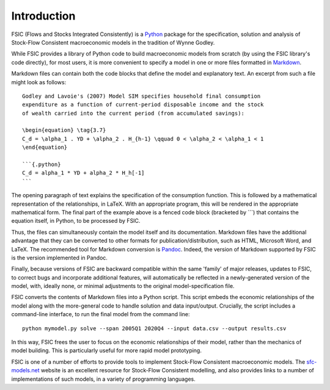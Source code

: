.. _introduction:

************
Introduction
************

FSIC (Flows and Stocks Integrated Consistently) is a Python_ package for the
specification, solution and analysis of Stock-Flow Consistent macroeconomic
models in the tradition of Wynne Godley.

.. _Python: https://www.python.org

While FSIC provides a library of Python code to build macroeconomic models from
scratch (by using the FSIC library's code directly), for most users, it is more
convenient to specify a model in one or more files formatted in Markdown_.

.. _Markdown: http://daringfireball.net/projects/markdown/

Markdown files can contain both the code blocks that define the model and
explanatory text. An excerpt from such a file might look as follows::

    Godley and Lavoie's (2007) Model SIM specifies household final consumption
    expenditure as a function of current-period disposable income and the stock
    of wealth carried into the current period (from accumulated savings):

    \begin{equation} \tag{3.7}
    C_d = \alpha_1 . YD + \alpha_2 . H_{h-1} \qquad 0 < \alpha_2 < \alpha_1 < 1
    \end{equation}

    ```{.python}
    C_d = alpha_1 * YD + alpha_2 * H_h[-1]
    ```

The opening paragraph of text explains the specification of the consumption
function. This is followed by a mathematical representation of the
relationships, in LaTeX. With an appropriate program, this will be rendered in
the appropriate mathematical form. The final part of the example above is a
fenced code block (bracketed by \`\`\`) that contains the equation itself, in
Python, to be processed by FSIC.

Thus, the files can simultaneously contain the model itself and its
documentation. Markdown files have the additional advantage that they can be
converted to other formats for publication/distribution, such as HTML, Microsoft
Word, and LaTeX. The recommended tool for Markdown conversion is
Pandoc_. Indeed, the version of Markdown supported by FSIC is the version
implemented in Pandoc.

.. _Pandoc: http://johnmacfarlane.net/pandoc/

Finally, because versions of FSIC are backward compatible within the same
'family' of major releases, updates to FSIC, to correct bugs and incorporate
additional features, will automatically be reflected in a newly-generated
version of the model, with, ideally none, or minimal adjustments to the original
model-specification file.

FSIC converts the contents of Markdown files into a Python script. This script
embeds the economic relationships of the model along with the more-general code
to handle solution and data input/output. Crucially, the script includes a
command-line interface, to run the final model from the command line::

    python mymodel.py solve --span 2005Q1 2020Q4 --input data.csv --output results.csv

In this way, FSIC frees the user to focus on the economic relationships of their
model, rather than the mechanics of model building. This is particularly useful
for more rapid model prototyping.

FSIC is one of a number of efforts to provide tools to implement Stock-Flow
Consistent macroeconomic models. The `sfc-models.net`_ website is an excellent
resource for Stock-Flow Consistent modelling, and also provides links to a
number of implementations of such models, in a variety of programming languages.

.. _`sfc-models.net`: http://sfc-models.net/
